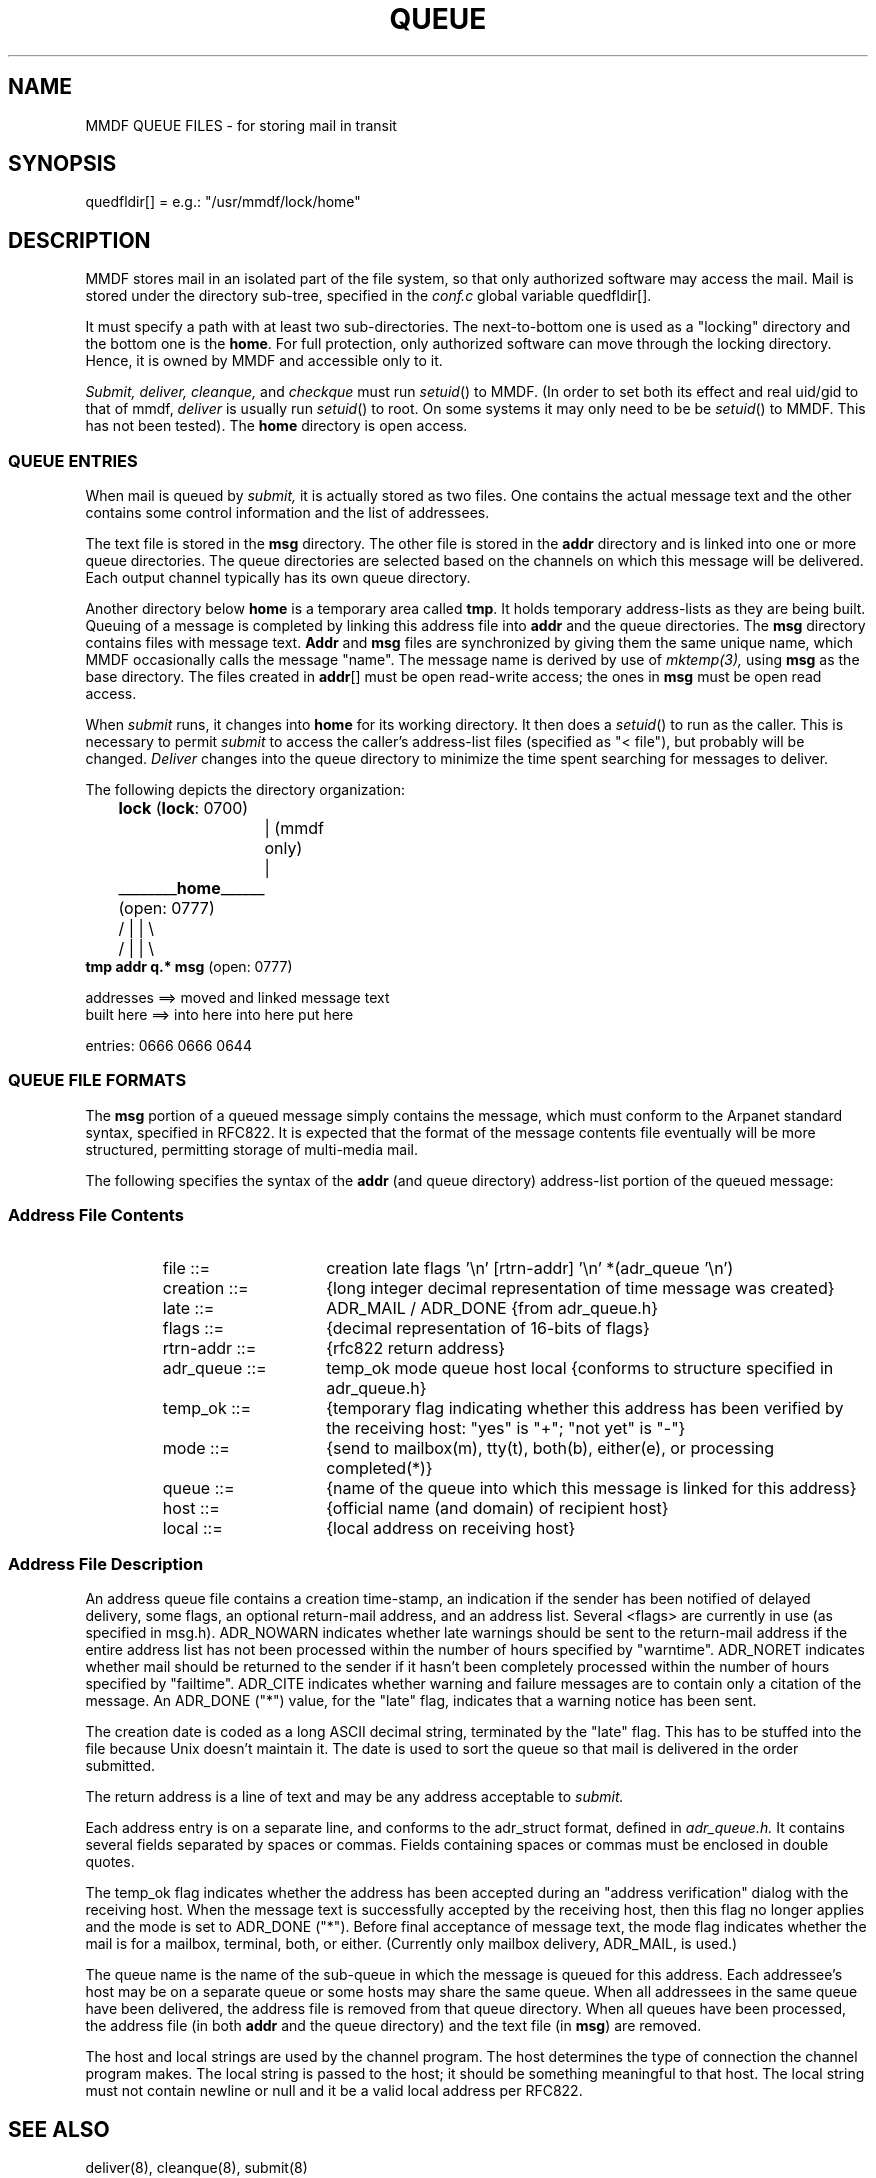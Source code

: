 .TH QUEUE 5
'ta .8i 1.6i 2.4i 3.2i 4.0i 4.8i 5.6i 6.3i
.SH NAME
MMDF QUEUE FILES \- for storing mail in transit
.SH SYNOPSIS
.nf
quedfldir[]  =  e.g.: "/usr/mmdf/lock/home"
.fi
.SH DESCRIPTION
.PP
MMDF stores mail in an isolated part of the file system, so
that only authorized software may access the mail.
Mail is stored under the directory sub-tree, specified in the
.I conf.c
global variable quedfldir[].  
.PP
It must specify a path with
at least two sub-directories.  The next-to-bottom one is used as a "locking"
directory and the bottom one is the \fBhome\fR.  For full
protection, only authorized software can move through the locking
directory.  Hence, it is owned by MMDF and accessible only to it.

.I Submit,
.I deliver,
.I cleanque,
and
.I checkque
must run
\fIsetuid\fR()
to MMDF.  (In order to set both
its effect and real uid/gid to that of mmdf,
.I deliver
is usually run \fIsetuid\fR() to root.
On some systems it may only need to be
be \fIsetuid\fR() to MMDF.  This has not been tested).
The \fBhome\fR
directory is open access.
.SS "QUEUE ENTRIES"
.PP
When mail is queued by
.I submit, 
it is actually stored as two files.  One contains the actual message text and
the other contains some control information and the list of addressees.
.PP
The text file is stored in the \fBmsg\fR directory.  The other file is stored
in the \fBaddr\fR directory and is linked into one or more queue directories.
The queue directories are selected based on the channels on which this message
will be delivered.  Each output channel typically has its own queue directory.
.PP
Another directory below \fBhome\fR is a temporary area called \fBtmp\fR.
It holds temporary address-lists as they are being built.  Queuing
of a message is completed by linking this address file into \fBaddr\fR
and the queue directories.
The \fBmsg\fR directory contains files with message
text.  \fBAddr\fR and \fBmsg\fR files are synchronized by giving
them the same unique name, which MMDF occasionally calls the
message "name".  The message name is derived by use of
.I mktemp(3),
using \fBmsg\fR as the base directory.  The files created in
\fBaddr\fR[] must be open read-write access; the ones in \fBmsg\fR must
be open read access.
.PP
When
.I submit
runs, it changes into \fBhome\fR for its working
directory.  It then does a
\fIsetuid\fR()
to run as the caller.  This
is necessary to permit
.I submit
to access the caller's address-list
files (specified as "< file"), but probably will be changed.
.I Deliver
changes into the queue directory to minimize the time spent
searching for messages to deliver.
.PP
.ne 16
The following depicts the directory organization:
.sp
.nf
	                          \fBlock\fR                        (\fBlock\fR: 0700)
		           |                           (mmdf  only)
		           |
	        ________\fBhome\fR______          (open: 0777)
	       /           |              |          \\
	      /            |              |           \\
                  \fBtmp\fR         \fBaddr\fR          \fBq.*\fR         \fBmsg\fR      (open: 0777)

           addresses  ==> moved      and linked   message text
           built here ==> into here    into here     put here

           entries:            0666          0666          0644

.fi
.SS "QUEUE FILE FORMATS"
.PP
The \fBmsg\fR portion of a queued message simply contains the
message, which must conform to the Arpanet standard syntax,
specified in RFC822.  It is expected that the format of the message
contents file eventually will be more structured, permitting
storage of multi-media mail.
.PP
The following specifies the syntax of the \fBaddr\fR (and queue directory)
address-list portion of the queued message:
.SS "Address File Contents"
.RS
.IP "file ::=" 15
creation late flags '\\n' [rtrn-addr] '\\n' *(adr_queue '\\n')
.IP "creation ::=" 15
{long integer decimal representation of time message was created}
.IP "late ::=" 15
ADR_MAIL / ADR_DONE
{from adr_queue.h}
.IP "flags ::=" 15
{decimal representation of 16-bits of flags}
.IP "rtrn-addr ::=" 15
{rfc822 return address}
.IP "adr_queue ::=" 15
temp_ok mode queue host local {conforms to structure specified in
adr_queue.h}
.IP "temp_ok ::=" 15
{temporary flag indicating whether this address has been verified by the
receiving host: "yes" is "+"; "not yet" is "-"}
.IP "mode ::=" 15
{send to mailbox(m), tty(t), both(b), either(e), or processing completed(*)}
.IP "queue ::=" 15
{name of the queue into which this message is linked for this address}
.IP "host ::=" 15
{official name (and domain) of recipient host}
.IP "local ::=" 15
{local address on receiving host}
.RE
.SS "Address File Description"
.PP
An address queue file contains a creation time-stamp, an
indication if the sender has been notified of delayed delivery,
some flags, an optional return-mail address, and an address list.
Several <flags>
are currently in use (as specified in msg.h).  ADR_NOWARN indicates whether
late warnings
should be sent to the return-mail address if the entire address list has not
been processed within the number of hours specified by "warntime".
ADR_NORET indicates whether mail should be returned to the sender if it hasn't
been completely processed within the number of hours specified by "failtime".
ADR_CITE indicates whether warning and failure messages are to contain only a 
citation of the message.
An ADR_DONE ("*") value, for the "late" flag, indicates that a warning
notice has been sent.  
.PP
The creation date is coded as a long ASCII decimal string, terminated by
the "late" flag.  This has to be stuffed into the file because
Unix doesn't maintain it.  The date is used to sort the queue so
that mail is delivered in the order submitted.
.PP
The return address is a line of text and may be any address
acceptable to
.I submit.
.PP
Each address entry is on a separate line, and conforms to the
adr_struct format, defined in
.I adr_queue.h.
It contains several fields separated by spaces or commas.  Fields containing
spaces or commas must be enclosed in double quotes.
.PP
The temp_ok flag indicates whether the address has been accepted during an
"address verification" dialog with the receiving host.  When the message text
is successfully accepted by the receiving host, then this flag no longer 
applies and the mode is set to ADR_DONE ("*").
Before final acceptance of message text, the mode flag indicates whether the
mail is for a mailbox,
terminal, both, or either.  (Currently only mailbox delivery, ADR_MAIL,
is used.)
.PP
The queue name is the name of the sub-queue in which the message is queued for
this
address.  Each addressee's host may be on a separate queue or some hosts may
share the same queue.  When all addressees in the same queue have been
delivered, the address file is removed from that queue directory.  When all
queues have been processed, the address file (in both \fBaddr\fR and the queue
directory) and the text file (in \fBmsg\fR) are removed.
.PP
The host and local strings are used by the channel program.  The host
determines the type of connection the channel program makes.  The local string
is passed to the host; it should be something meaningful to that host.  The
local string must not contain newline or null and it be a valid local address
per RFC822.
.SH "SEE ALSO"
deliver(8), cleanque(8), submit(8)

